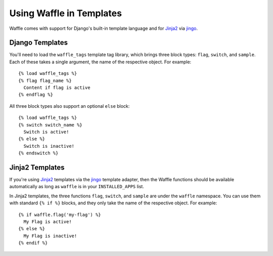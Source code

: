 .. _templates-chapter:

=========================
Using Waffle in Templates
=========================

Waffle comes with support for Django's built-in template language and
for Jinja2_ via jingo_.


.. _templates-django:

Django Templates
================

You'll need to load the ``waffle_tags`` template tag library, which
brings three block types: ``flag``, ``switch``, and ``sample``. Each of
these takes a single argument, the name of the respective object. For
example::

    {% load waffle_tags %}
    {% flag flag_name %}
      Content if flag is active
    {% endflag %}

All three block types also support an optional ``else`` block::

    {% load waffle_tags %}
    {% switch switch_name %}
      Switch is active!
    {% else %}
      Switch is inactive!
    {% endswitch %}




.. _templates-jinja2:

Jinja2 Templates
================

If you're using Jinja2_ templates via the jingo_ template adapter, then
the Waffle functions should be available automatically as long as
``waffle`` is in your ``INSTALLED_APPS`` list.

In Jinja2 templates, the three functions ``flag``, ``switch``, and
``sample`` are under the ``waffle`` namespace. You can use them with
standard ``{% if %}`` blocks, and they only take the name of the
respective object. For example::

    {% if waffle.flag('my-flag') %}
      My Flag is active!
    {% else %}
      My Flag is inactive!
    {% endif %}


.. _Jinja2: http://jinja.pocoo.org/
.. _jingo: https://github.com/jbalogh/jingo
